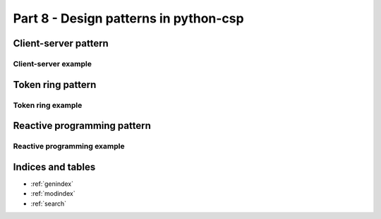 Part 8 -  Design patterns in python-csp
=======================================

Client-server pattern
---------------------

Client-server example
^^^^^^^^^^^^^^^^^^^^^

Token ring pattern
------------------

Token ring example
^^^^^^^^^^^^^^^^^^

Reactive programming pattern
----------------------------

Reactive programming example
^^^^^^^^^^^^^^^^^^^^^^^^^^^^


..

Indices and tables
------------------

* :ref:`genindex`
* :ref:`modindex`
* :ref:`search`

